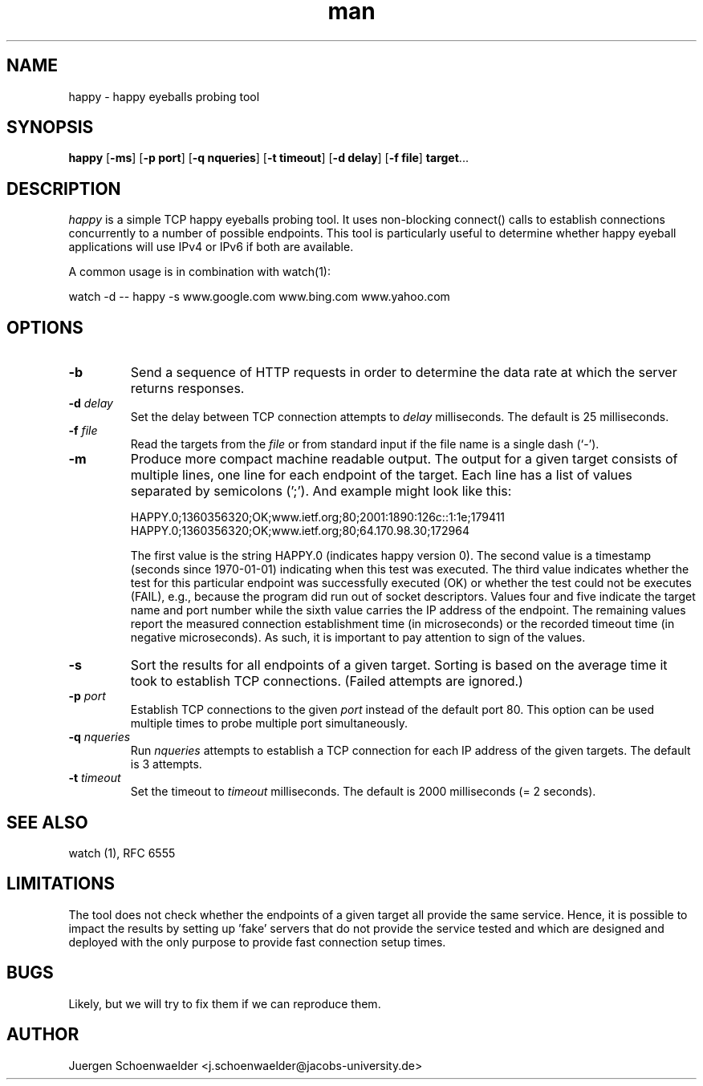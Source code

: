 .\" This is a comment
.\" Contact Owen@thelinuxblog.com
.TH man 1 "7 December 2012" ".1" "Man Page Example"
.SH NAME
happy \- happy eyeballs probing tool
.SH SYNOPSIS
.BR happy " [" \-ms "] [" "\-p port" "] [" "\-q nqueries" "] [" "\-t timeout" "] [" "\-d delay" "] [" "\-f file" "] " target "..."
.SH DESCRIPTION
.I happy
is a simple TCP happy eyeballs probing tool. It uses non-blocking
connect() calls to establish connections concurrently to a number of
possible endpoints. This tool is particularly useful to determine
whether happy eyeball applications will use IPv4 or IPv6 if both are
available.
.PP
A common usage is in combination with watch(1):
.PP
watch -d -- happy -s www.google.com www.bing.com www.yahoo.com
.SH OPTIONS
.TP
.B -b
Send a sequence of HTTP requests in order to determine the data rate
at which the server returns responses.
.TP
.BI \-d " delay"
Set the delay between TCP connection attempts to
.I delay
milliseconds. The default is 25 milliseconds.
.TP
.BI \-f " file"
Read the targets from the
.I file
or from standard input if the file name is a single dash (`-').
.TP
.B -m
Produce more compact machine readable output. The output for a given
target consists of multiple lines, one line for each endpoint of the
target. Each line has a list of values separated by semicolons (';').
And example might look like this:

HAPPY.0;1360356320;OK;www.ietf.org;80;2001:1890:126c::1:1e;179411
HAPPY.0;1360356320;OK;www.ietf.org;80;64.170.98.30;172964

The first value is the string HAPPY.0 (indicates happy version 0). The
second value is a timestamp (seconds since 1970-01-01) indicating when
this test was executed. The third value indicates whether the test for
this particular endpoint was successfully executed (OK) or whether the
test could not be executes (FAIL), e.g., because the program did run
out of socket descriptors. Values four and five indicate the target
name and port number while the sixth value carries the IP address of
the endpoint. The remaining values report the measured connection
establishment time (in microseconds) or the recorded timeout time (in
negative microseconds). As such, it is important to pay attention to
sign of the values.
.TP
.B -s
Sort the results for all endpoints of a given target. Sorting is based
on the average time it took to establish TCP connections. (Failed attempts
are ignored.)
.TP
.BI \-p " port"
Establish TCP connections to the given
.I port
instead of the default port 80. This option can be used multiple times
to probe multiple port simultaneously.
.TP
.BI \-q " nqueries"
Run
.I nqueries
attempts to establish a TCP connection for each IP address of the
given targets. The default is 3 attempts.
.TP
.BI \-t " timeout"
Set the timeout to
.I timeout
milliseconds. The default is 2000 milliseconds (= 2 seconds).
.SH SEE ALSO
watch (1), RFC 6555
.SH LIMITATIONS
The tool does not check whether the endpoints of a given target all
provide the same service. Hence, it is possible to impact the results
by setting up 'fake' servers that do not provide the service tested and
which are designed and deployed with the only purpose to provide fast
connection setup times.
.SH BUGS
Likely, but we will try to fix them if we can reproduce them.
.SH AUTHOR
Juergen Schoenwaelder <j.schoenwaelder@jacobs-university.de>
